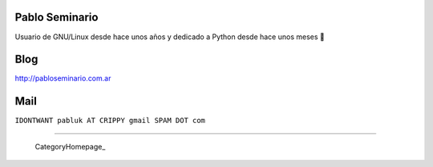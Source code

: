 
Pablo Seminario
---------------

Usuario de GNU/Linux desde hace unos años y dedicado a Python desde hace unos meses 🤣

Blog
----

http://pabloseminario.com.ar

Mail
----

``IDONTWANT pabluk AT CRIPPY gmail SPAM DOT com``

-------------------------

 CategoryHomepage_

.. ############################################################################


